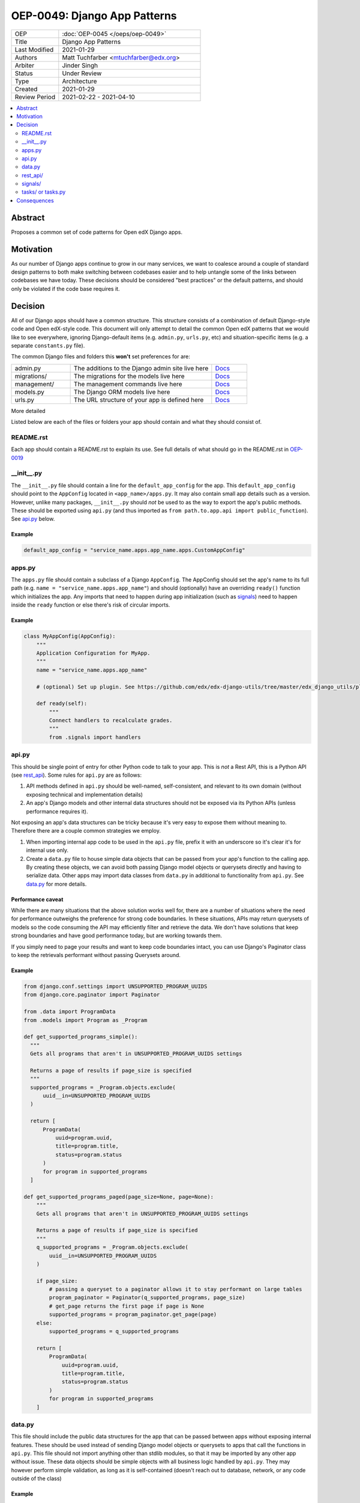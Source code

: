 
=============================
OEP-0049: Django App Patterns
=============================

.. list-table::
   :widths: 25 75

   * - OEP
     - :doc:`OEP-0045 </oeps/oep-0049>`
   * - Title
     - Django App Patterns
   * - Last Modified
     - 2021-01-29
   * - Authors
     - Matt Tuchfarber <mtuchfarber@edx.org>
   * - Arbiter
     - Jinder Singh
   * - Status
     - Under Review
   * - Type
     - Architecture
   * - Created
     - 2021-01-29
   * - Review Period
     - 2021-02-22 - 2021-04-10

.. contents::
     :local:
     :depth: 2

Abstract
--------
Proposes a common set of code patterns for Open edX Django apps.

Motivation
-----------
As our number of Django apps continue to grow in our many services, we want to coalesce around a couple of standard design patterns to both make switching between codebases easier and to help untangle some of the links between codebases we have today. These decisions should be considered "best practices" or the default patterns, and should only be violated if the code base requires it.

Decision
--------
All of our Django apps should have a common structure. This structure consists of a combination of default Django-style code and Open edX-style code. This document will only attempt to detail the common Open edX patterns that we would like to see everywhere, ignoring Django-default items (e.g. ``admin.py``, ``urls.py``, etc) and situation-specific items (e.g. a separate ``constants.py`` file).

The common Django files and folders this **won't** set preferences for are:

.. list-table::
   :widths: 25 60 15

   * - admin.py
     - The additions to the Django admin site live here
     - `Docs <https://docs.djangoproject.com/en/3.1/ref/contrib/admin/>`_
   * - migrations/
     - The migrations for the models live here
     - `Docs <https://docs.djangoproject.com/en/3.1/topics/migrations/>`_
   * - management/
     - The management commands live here
     - `Docs <https://docs.djangoproject.com/en/3.1/howto/custom-management-command/>`_
   * - models.py
     - The Django ORM models live here
     - `Docs <https://docs.djangoproject.com/en/3.1/topics/db/models/>`_
   * - urls.py
     - The URL structure of your app is defined here
     - `Docs <https://docs.djangoproject.com/en/3.1/topics/http/urls/>`_

More detailed

Listed below are each of the files or folders your app should contain and what they should consist of.


README.rst
++++++++++
Each app should contain a README.rst to explain its use. See full details of what should go in the README.rst in OEP-0019_

.. _OEP-0019: https://open-edx-proposals.readthedocs.io/en/latest/oep-0019-bp-developer-documentation.html#readmes

.. ___init__.py:
__init__.py
+++++++++++
The ``__init__.py`` file should contain a line for the ``default_app_config`` for the app. This ``default_app_config`` should point to the ``AppConfig`` located in ``<app_name>/apps.py``. It may also contain small app details such as a version. However, unlike many packages, ``__init__.py`` should *not* be used to as the way to export the app's public methods. These should be exported using ``api.py`` (and thus imported as ``from path.to.app.api import public_function``). See api.py_ below.

Example
~~~~~~~

.. code-block:: python

  default_app_config = "service_name.apps.app_name.apps.CustomAppConfig"


.. _apps.py:
apps.py
+++++++
The ``apps.py`` file should contain a subclass of a Django ``AppConfig``. The AppConfig should set the app's name to its full path (e.g. ``name = "service_name.apps.app_name"``) and should (optionally) have an overriding ``ready()`` function which initializes the app. Any imports that need to happen during app initialization (such as signals_) need to happen inside the ``ready`` function or else there's risk of circular imports.

Example
~~~~~~~

.. code-block:: python

  class MyAppConfig(AppConfig):
      """
      Application Configuration for MyApp.
      """
      name = "service_name.apps.app_name"

      # (optional) Set up plugin. See https://github.com/edx/edx-django-utils/tree/master/edx_django_utils/plugins

      def ready(self):
          """
          Connect handlers to recalculate grades.
          """
          from .signals import handlers

.. _api.py:
api.py
++++++
This should be single point of entry for other Python code to talk to your app. This is *not* a Rest API, this is a Python API (see rest_api_). Some rules for ``api.py`` are as follows:

1. API methods defined in ``api.py`` should be well-named, self-consistent, and relevant to its own domain (without exposing technical and implementation details)
2. An app's Django models and other internal data structures should not be exposed via its Python APIs (unless performance requires it).


Not exposing an app's data structures can be tricky because it's very easy to expose them without meaning to. Therefore there are a couple common strategies we employ.

1. When importing internal app code to be used in the ``api.py`` file, prefix it with an underscore so it's clear it's for internal use only.

2. Create a ``data.py`` file to house simple data objects that can be passed from your app's function to the calling app. By creating these objects, we can avoid both passing Django model objects or querysets directly and having to serialize data. Other apps may import data classes from ``data.py`` in additional to functionality from ``api.py``. See data.py_ for more details.

Performance caveat
~~~~~~~~~~~~~~~~~~
While there are many situations that the above solution works well for, there are a number of situations where the need for performance outweighs the preference for strong code boundaries. In these situations, APIs may return querysets of models so the code consuming the API may efficiently filter and retrieve the data. We don't have solutions that keep strong boundaries and have good performance today, but are working towards them.

If you simply need to page your results and want to keep code boundaries intact, you can use Django's Paginator class to keep the retrievals performant without passing Querysets around.

Example
~~~~~~~

.. code-block:: python

  from django.conf.settings import UNSUPPORTED_PROGRAM_UUIDS
  from django.core.paginator import Paginator

  from .data import ProgramData
  from .models import Program as _Program

  def get_supported_programs_simple():
    """
    Gets all programs that aren't in UNSUPPORTED_PROGRAM_UUIDS settings

    Returns a page of results if page_size is specified
    """
    supported_programs = _Program.objects.exclude(
        uuid__in=UNSUPPORTED_PROGRAM_UUIDS
    )

    return [
        ProgramData(
            uuid=program.uuid,
            title=program.title,
            status=program.status
        )
        for program in supported_programs
    ]

  def get_supported_programs_paged(page_size=None, page=None):
      """
      Gets all programs that aren't in UNSUPPORTED_PROGRAM_UUIDS settings

      Returns a page of results if page_size is specified
      """
      q_supported_programs = _Program.objects.exclude(
          uuid__in=UNSUPPORTED_PROGRAM_UUIDS
      )

      if page_size:
          # passing a queryset to a paginator allows it to stay performant on large tables
          program_paginator = Paginator(q_supported_programs, page_size)
          # get_page returns the first page if page is None
          supported_programs = program_paginator.get_page(page)
      else:
          supported_programs = q_supported_programs

      return [
          ProgramData(
              uuid=program.uuid,
              title=program.title,
              status=program.status
          )
          for program in supported_programs
      ]

.. _data.py:
data.py
+++++++
This file should include the public data structures for the app that can be passed between apps without exposing internal features. These should be used instead of sending Django model objects or querysets to apps that call the functions in ``api.py``. This file should not import anything other than stdlib modules, so that it may be imported by any other app without issue. These data objects should be simple objects with all business logic handled by ``api.py``. They may however perform simple validation, as long as it is self-contained (doesn't reach out to database, network, or any code outside of the class)

Example
~~~~~~~

.. code-block:: python


  from enum import Enum

  import attr

  def ProgramStatus(Enum):
      ACTIVE = "active"
      RETIRED = "retired"

  @attr.attrs(frozen=True)
  class ProgramData:
      uuid: str = attr.attrib(
          validator=[attr.validators.instance_of(str)]
      )
      title: str = attr.attrib(
          validator=[attr.validators.instance_of(str)]
      )
      status: str = attr.attrib(
          validator=[
              attr.validators.instance_of(str),
              attr.validators.in_(ProgramStatus)
          ]
      )

.. _rest_api:
rest_api/
+++++++++
If an app will have its own REST API, it should live in a folder called ``rest_api`` to distinguish it from the ``api.py`` file used for intra-app communication.

APIs should be versioned and the serializers and permissions associated with that version should be kept inside that version's folder. This prevents breakages when an API needs to be updated.

An example of a common folder structure for a versioned REST API::

  app_name
  ├── rest_api
  │   ├── v1
  │   │   ├── permissions.py
  │   │   ├── serializers.py
  │   │   ├── urls.py
  │   │   └── views.py
  │   └── urls.py
  ├── urls.py
  └── views.py  # existing legacy non-REST APIs

Because API conventions (including URL structure, namespacing, and versioning) are separate concerns than the app structure, please reference https://openedx.atlassian.net/wiki/spaces/AC/pages/18350757/edX+REST+API+Conventions for any questions.


.. _signals:
signals/
+++++++++
If an app is consuming Django Signals from other apps or creating its own Signals, it should include a ``signals`` directory which will include both its signal handlers and Signals it owns. If possible, the signal handlers should only be thin layer between the signal and more generalized functions in the app. This way we can keep business logic out of the "plumbing". The signals directory should look like::

  app_name
  ├── signals
  │   │   ├── signals.py  # for defining new signals
  │   │   ├── handlers.py  # for listening to existing signals

.. _tasks:
tasks/ or tasks.py
++++++++++++++++++
If an app contains long running tasks (i.e. tasks that run outside of a request, often a celery task), they should live in in either either a ``tasks.py`` file or a ``tasks`` folder.

Consequences
------------
At this time, there is no plan to enforce any of these guidelines. The vast majority of current Open edX code doesn't yet meet these guidelines, and there will always be exceptions to the rule. The hope is that as developers write new code or refactor existing code, they follow these patterns as best they can. We also hope that code reviewers will ensure these guidelines are followed in the code they approve.
